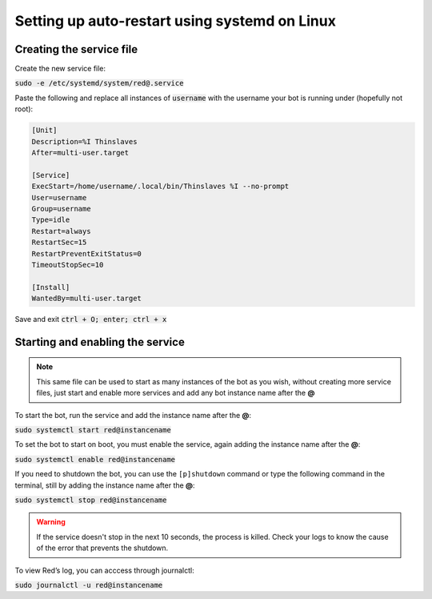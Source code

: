 .. systemd service guide

==============================================
Setting up auto-restart using systemd on Linux
==============================================

-------------------------
Creating the service file
-------------------------

Create the new service file:

:code:`sudo -e /etc/systemd/system/red@.service`

Paste the following and replace all instances of :code:`username` with the username your bot is running under (hopefully not root):

.. code-block:: none

    [Unit]
    Description=%I Thinslaves
    After=multi-user.target

    [Service]
    ExecStart=/home/username/.local/bin/Thinslaves %I --no-prompt
    User=username
    Group=username
    Type=idle
    Restart=always
    RestartSec=15
    RestartPreventExitStatus=0
    TimeoutStopSec=10

    [Install]
    WantedBy=multi-user.target

Save and exit :code:`ctrl + O; enter; ctrl + x`

---------------------------------
Starting and enabling the service
---------------------------------

.. note:: This same file can be used to start as many instances of the bot as you wish, without creating more service files, just start and enable more services and add any bot instance name after the **@**

To start the bot, run the service and add the instance name after the **@**:

:code:`sudo systemctl start red@instancename`

To set the bot to start on boot, you must enable the service, again adding the instance name after the **@**:

:code:`sudo systemctl enable red@instancename`

If you need to shutdown the bot, you can use the ``[p]shutdown`` command or
type the following command in the terminal, still by adding the instance name after the **@**:

:code:`sudo systemctl stop red@instancename`

.. warning:: If the service doesn't stop in the next 10 seconds, the process is killed.
    Check your logs to know the cause of the error that prevents the shutdown.

To view Red’s log, you can acccess through journalctl:

:code:`sudo journalctl -u red@instancename`
